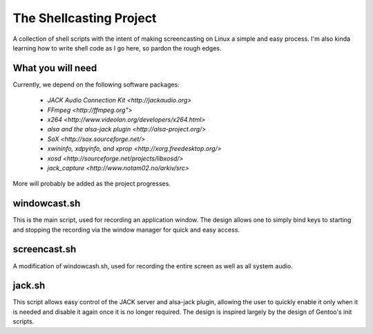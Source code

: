 ==========================
 The Shellcasting Project
==========================

A collection of shell scripts with the intent of making screencasting on Linux a
simple and easy process. I'm also kinda learning how to write shell code as I go
here, so pardon the rough edges.

What you will need
------------------

Currently, we depend on the following software packages:

    * `JACK Audio Connection Kit <http://jackaudio.org>`
    * `FFmpeg <http://ffmpeg.org">`
    * `x264 <http://www.videolan.org/developers/x264.html>`
    * `alsa and the alsa-jack plugin <http://alsa-project.org/>`
    * `SoX <http://sox.sourceforge.net/>`
    * `xwininfo, xdpyinfo, and xprop <http://xorg.freedesktop.org/>`
    * `xosd <http://sourceforge.net/projects/libxosd/>`
    * `jack_capture <http://www.notam02.no/arkiv/src>`

More will probably be added as the project progresses.

windowcast.sh
-------------

This is the main script, used for recording an application window. The design
allows one to simply bind keys to starting and stopping the recording via the
window manager for quick and easy access.

screencast.sh
-------------

A modification of windowcash.sh, used for recording the entire screen as well as
all system audio.

jack.sh
-------

This script allows easy control of the JACK server and alsa-jack plugin,
allowing the user to quickly enable it only when it is needed and disable it
again once it is no longer required. The design is inspired largely by the
design of Gentoo's init scripts.
